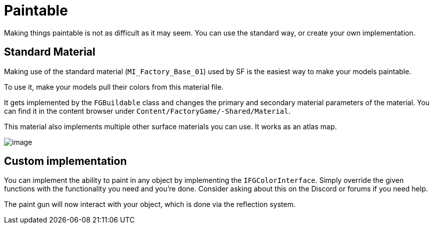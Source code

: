 = Paintable

Making things paintable is not as difficult as it may seem. You can use
the standard way, or create your own implementation.

== Standard Material

Making use of the standard material (`MI_Factory_Base_01`) used by SF is the easiest way to make your models paintable.

To use it, make your models pull their colors from this material file.

It gets implemented by the `FGBuildable` class and changes the primary and secondary material parameters of the material. You can find it in the content browser under
`+Content/FactoryGame/-Shared/Material+`.

This material also implements multiple other surface materials you can use. It works as an atlas map.

image:Satisfactory/MI_Factory_Base_01.png[image]

== Custom implementation

You can implement the ability to paint in any object by implementing the
`IFGColorInterface`. Simply override the given functions with the functionality you need and you're done. Consider asking about this on the Discord or forums if you need help.

The paint gun will now interact with your object, which is done via the reflection system.
